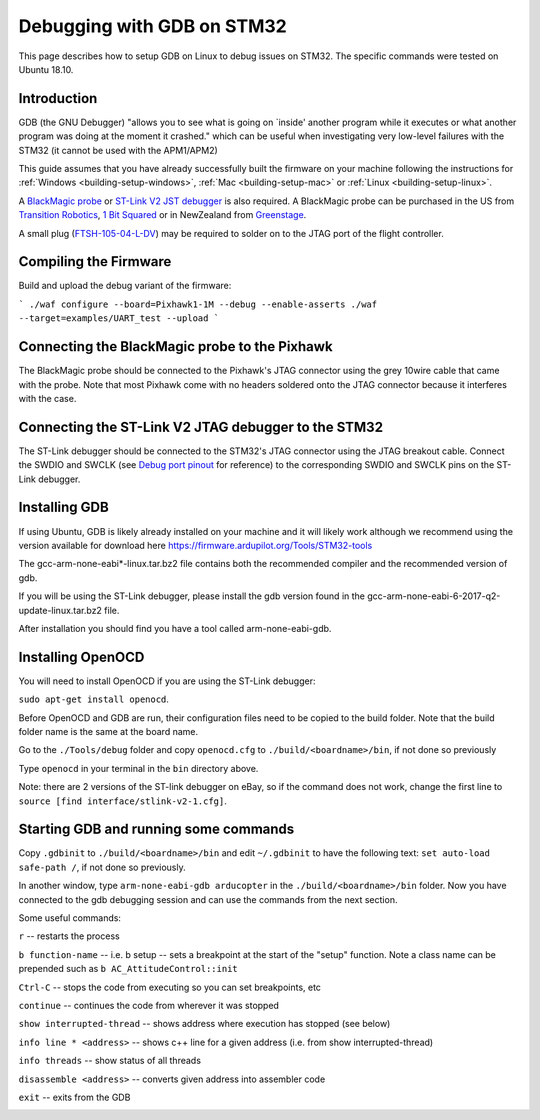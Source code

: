 .. _debugging-with-gdb-on-stm32:

===========================
Debugging with GDB on STM32
===========================

This page describes how to setup GDB on Linux to debug issues on STM32. The specific commands were tested on Ubuntu 18.10.

Introduction
============

GDB (the GNU Debugger) "allows you to see what is going on \`inside'
another program while it executes or what another program was doing at
the moment it crashed." which can be useful when investigating very
low-level failures with the STM32 (it cannot be used with the
APM1/APM2)

This guide assumes that you have already successfully built the firmware
on your machine following the instructions for
:ref:`Windows <building-setup-windows>`,
:ref:`Mac <building-setup-mac>` or
:ref:`Linux <building-setup-linux>`.

A `BlackMagic probe <http://www.blacksphere.co.nz/main/index.php/blackmagic>`__ or `ST-Link V2 JST debugger <https://www.ebay.com/itm/ST-Link-V2-Stlink-Emulator-Downloader-Programming-Mini-Unit-STM8-STM32-KK/223056820813>`__ is
also required.  A BlackMagic probe can be purchased in the US from `Transition Robotics <http://transition-robotics.com/products/black-magic-probe-mini>`__,
`1 Bit Squared <http://1bitsquared.com/collections/frontpage/products/black-magic-probe>`__
or in NewZealand from
`Greenstage <http://shop.greenstage.co.nz/product/black-magic-debug-probe>`__.

A small plug (`FTSH-105-04-L-DV <https://au.element14.com/samtec/ftsh-105-04-l-dv/connector-header-1-27mm-smt-10way/dp/2308438?scope=partnumberlookahead&ost=FTSH-105-04-L-DV&searchref=searchlookahead&exaMfpn=true&ddkey=https%3Aen-AU%2FElement14_Australia%2Fw%2Fsearch>`__) may be required to solder on to the JTAG port of the flight controller.


Compiling the Firmware
======================

Build and upload the debug variant of the firmware:

```
./waf configure --board=Pixhawk1-1M --debug --enable-asserts
./waf --target=examples/UART_test --upload
```

Connecting the BlackMagic probe to the Pixhawk
==============================================

.. image:: ../images/DebuggingWithGDB_PixhawkBlackMagicProbe.jpg
    :target: ../_images/DebuggingWithGDB_PixhawkBlackMagicProbe.jpg

The BlackMagic probe should be connected to the Pixhawk's JTAG connector
using the grey 10wire cable that came with the probe. Note that most
Pixhawk come with no headers soldered onto the JTAG connector because it
interferes with the case.

Connecting the ST-Link V2 JTAG debugger to the STM32
====================================================

.. image:: ../images/stlink-pixhawk-debugger.jpeg
    :target: ../_images/stlink-pixhawk-debugger.jpeg

The ST-Link debugger should be connected to the STM32's JTAG connector
using the JTAG breakout cable. Connect the
SWDIO and SWCLK (see `Debug port pinout <https://ardupilot.org/copter/docs/common-pixracer-overview.html#debug-port-jst-sm06b-connector>`__
for reference) to the corresponding SWDIO and SWCLK pins on the ST-Link debugger.

Installing GDB
==============

If using Ubuntu, GDB is likely already installed on your machine and it
will likely work although we recommend using the version available for
download here `https://firmware.ardupilot.org/Tools/STM32-tools <https://firmware.ardupilot.org/Tools/STM32-tools>`__

The gcc-arm-none-eabi*-linux.tar.bz2 file contains both the
recommended compiler and the recommended version of gdb.

If you will be using the ST-Link debugger, please install the gdb version found
in the gcc-arm-none-eabi-6-2017-q2-update-linux.tar.bz2 file.

After installation you should find you have a tool called
arm-none-eabi-gdb.

Installing OpenOCD
==================

You will need to install OpenOCD if you are using the ST-Link debugger:

``sudo apt-get install openocd``.

Before OpenOCD and GDB are run, their configuration files need to be copied to the build folder. Note that the build folder name is the same at the board name.

Go to the ``./Tools/debug`` folder and copy ``openocd.cfg`` to ``./build/<boardname>/bin``, 
if not done so previously

Type ``openocd`` in your terminal in the ``bin`` directory above.

.. image:: ../images/openocd.png
    :target: ../_images/openocd.png

Note: there are 2 versions of the ST-link debugger on eBay, so if
the command does not work, change the first line to ``source [find interface/stlink-v2-1.cfg]``.


Starting GDB and running some commands
======================================

Copy ``.gdbinit`` to ``./build/<boardname>/bin`` and
edit ``~/.gdbinit`` to have the following text: ``set auto-load safe-path /``,
if not done so previously.

In another window, type ``arm-none-eabi-gdb arducopter`` in the 
``./build/<boardname>/bin`` folder. Now you have
connected to the gdb debugging session and can use the commands from
the next section.

.. image:: ../images/DebuggingWithGDB-startGBD.png
    :target: ../_images/DebuggingWithGDB-startGBD.png

Some useful commands:

``r`` -- restarts the process

``b function-name`` -- i.e. b setup -- sets a breakpoint at the start of
the "setup" function. Note a class name can be prepended such as
``b AC_AttitudeControl::init``

``Ctrl-C`` -- stops the code from executing so you can set breakpoints,
etc

``continue`` -- continues the code from wherever it was stopped

``show interrupted-thread`` -- shows address where execution has stopped
(see below)

``info line * <address>`` -- shows c++ line for a given address (i.e.
from show interrupted-thread)

``info threads`` -- show status of all threads

``disassemble <address>`` -- converts given address into assembler code

``exit`` -- exits from the GDB

.. image:: ../images/GDB_commands2.jpg
    :target: ../_images/GDB_commands2.jpg
